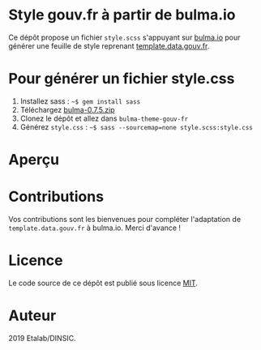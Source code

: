 * Style gouv.fr à partir de bulma.io

Ce dépôt propose un fichier ~style.scss~ s'appuyant sur [[https://bulma.io][bulma.io]] pour
générer une feuille de style reprenant [[https://github.com/etalab/template.data.gouv.fr][template.data.gouv.fr]].

* Pour générer un fichier style.css

1. Installez sass : =~$ gem install sass=
2. Téléchargez [[https://github.com/jgthms/bulma/releases/download/0.7.5/bulma-0.7.5.zip][bulma-0.7.5.zip]]
3. Clonez le dépôt et allez dans =bulma-theme-gouv-fr=
4. Générez ~style.css~ : =~$ sass --sourcemap=none style.scss:style.css=

* Aperçu

[[file:capture.png]]

* Contributions

Vos contributions sont les bienvenues pour compléter l'adaptation de
=template.data.gouv.fr= à bulma.io.  Merci d'avance !

* Licence

Le code source de ce dépôt est publié sous licence [[https://opensource.org/licenses/mit-license.php][MIT]].

* Auteur

2019 Etalab/DINSIC.
